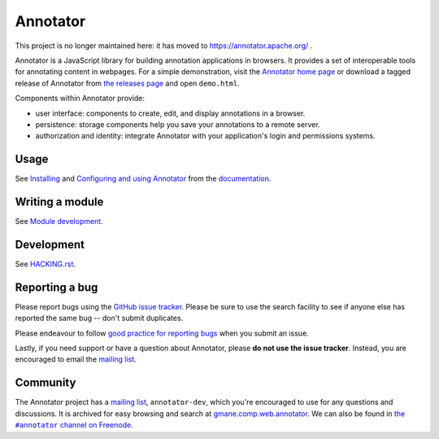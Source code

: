 Annotator
=========

|Build Status| |Version on NPM| |IRC Channel|

|Build Matrix|

This project is no longer maintained here: it has moved to https://annotator.apache.org/ .

Annotator is a JavaScript library for building annotation applications in
browsers. It provides a set of interoperable tools for annotating content in
webpages. For a simple demonstration, visit the `Annotator home page`_ or
download a tagged release of Annotator from `the releases page`_ and open
``demo.html``.

.. _Annotator home page: http://annotatorjs.org/
.. _the releases page: https://github.com/openannotation/annotator/releases

Components within Annotator provide:

-  user interface: components to create, edit, and display annotations in a
   browser.
-  persistence: storage components help you save your annotations to a remote
   server.
-  authorization and identity: integrate Annotator with your application's login
   and permissions systems.

.. _Dublin Core tags: http://dublincore.org/
.. _Facebook Open Graph: https://developers.facebook.com/docs/opengraph


Usage
-----

See Installing_ and `Configuring and using Annotator`_ from the documentation_.

.. _Installing: http://docs.annotatorjs.org/en/latest/installing.html
.. _Configuring and using Annotator: http://docs.annotatorjs.org/en/latest/usage.html
.. _documentation: http://docs.annotatorjs.org/en/latest/


Writing a module
----------------

See `Module development`_.

.. _Module development: http://docs.annotatorjs.org/en/latest/module-development.html


Development
-----------

See `HACKING.rst <./HACKING.rst>`__.


Reporting a bug
---------------

Please report bugs using the `GitHub issue tracker`_. Please be sure to use the
search facility to see if anyone else has reported the same bug -- don't submit
duplicates.

Please endeavour to follow `good practice for reporting bugs`_ when you submit
an issue.

Lastly, if you need support or have a question about Annotator, please **do not
use the issue tracker**. Instead, you are encouraged to email the `mailing
list`_.

.. _GitHub issue tracker: https://github.com/openannotation/annotator/issues
.. _good practice for reporting bugs: http://www.chiark.greenend.org.uk/~sgtatham/bugs.html


Community
---------

The Annotator project has a `mailing list`_, ``annotator-dev``, which you're
encouraged to use for any questions and discussions. It is archived for easy
browsing and search at `gmane.comp.web.annotator`_. We can also be found in
|IRC|_.

.. _mailing list: https://lists.okfn.org/mailman/listinfo/annotator-dev
.. _gmane.comp.web.annotator: http://dir.gmane.org/gmane.comp.web.annotator
.. |IRC| replace:: the ``#annotator`` channel on Freenode
.. _IRC: https://webchat.freenode.net/?channels=#annotator


.. |Build Status| image:: https://secure.travis-ci.org/openannotation/annotator.svg?branch=master
   :target: http://travis-ci.org/openannotation/annotator
.. |Version on NPM| image:: http://img.shields.io/npm/v/annotator.svg
   :target: https://www.npmjs.org/package/annotator
.. |Build Matrix| image:: https://saucelabs.com/browser-matrix/hypothesisannotator.svg
   :target: https://saucelabs.com/u/hypothesisannotator
.. |IRC Channel| image:: https://img.shields.io/badge/IRC-%23annotator-blue.svg
   :target: https://www.irccloud.com/invite?channel=%23annotator&amp;hostname=irc.freenode.net&amp;port=6697&amp;ssl=1
   :alt: #hypothes.is IRC channel
